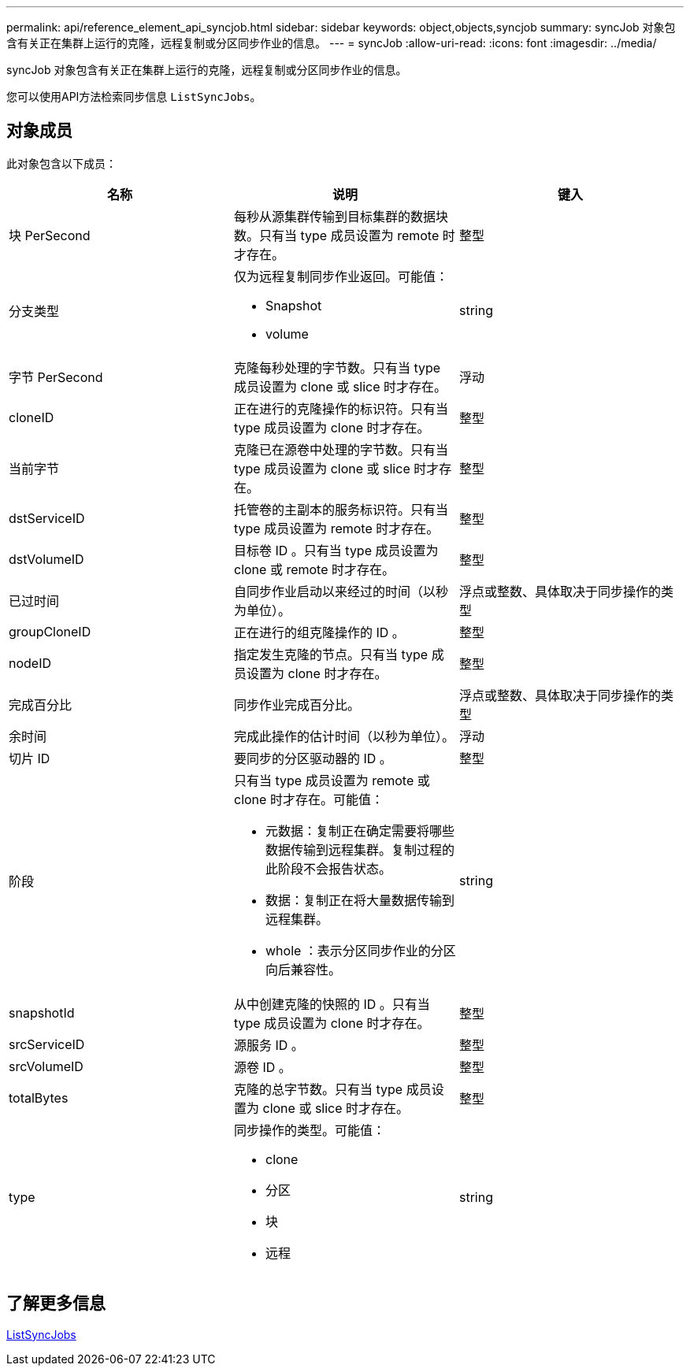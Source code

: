 ---
permalink: api/reference_element_api_syncjob.html 
sidebar: sidebar 
keywords: object,objects,syncjob 
summary: syncJob 对象包含有关正在集群上运行的克隆，远程复制或分区同步作业的信息。 
---
= syncJob
:allow-uri-read: 
:icons: font
:imagesdir: ../media/


[role="lead"]
syncJob 对象包含有关正在集群上运行的克隆，远程复制或分区同步作业的信息。

您可以使用API方法检索同步信息 `ListSyncJobs`。



== 对象成员

此对象包含以下成员：

|===
| 名称 | 说明 | 键入 


 a| 
块 PerSecond
 a| 
每秒从源集群传输到目标集群的数据块数。只有当 type 成员设置为 remote 时才存在。
 a| 
整型



 a| 
分支类型
 a| 
仅为远程复制同步作业返回。可能值：

* Snapshot
* volume

 a| 
string



 a| 
字节 PerSecond
 a| 
克隆每秒处理的字节数。只有当 type 成员设置为 clone 或 slice 时才存在。
 a| 
浮动



 a| 
cloneID
 a| 
正在进行的克隆操作的标识符。只有当 type 成员设置为 clone 时才存在。
 a| 
整型



 a| 
当前字节
 a| 
克隆已在源卷中处理的字节数。只有当 type 成员设置为 clone 或 slice 时才存在。
 a| 
整型



 a| 
dstServiceID
 a| 
托管卷的主副本的服务标识符。只有当 type 成员设置为 remote 时才存在。
 a| 
整型



 a| 
dstVolumeID
 a| 
目标卷 ID 。只有当 type 成员设置为 clone 或 remote 时才存在。
 a| 
整型



 a| 
已过时间
 a| 
自同步作业启动以来经过的时间（以秒为单位）。
 a| 
浮点或整数、具体取决于同步操作的类型



 a| 
groupCloneID
 a| 
正在进行的组克隆操作的 ID 。
 a| 
整型



 a| 
nodeID
 a| 
指定发生克隆的节点。只有当 type 成员设置为 clone 时才存在。
 a| 
整型



 a| 
完成百分比
 a| 
同步作业完成百分比。
 a| 
浮点或整数、具体取决于同步操作的类型



 a| 
余时间
 a| 
完成此操作的估计时间（以秒为单位）。
 a| 
浮动



 a| 
切片 ID
 a| 
要同步的分区驱动器的 ID 。
 a| 
整型



 a| 
阶段
 a| 
只有当 type 成员设置为 remote 或 clone 时才存在。可能值：

* 元数据：复制正在确定需要将哪些数据传输到远程集群。复制过程的此阶段不会报告状态。
* 数据：复制正在将大量数据传输到远程集群。
* whole ：表示分区同步作业的分区向后兼容性。

 a| 
string



 a| 
snapshotId
 a| 
从中创建克隆的快照的 ID 。只有当 type 成员设置为 clone 时才存在。
 a| 
整型



 a| 
srcServiceID
 a| 
源服务 ID 。
 a| 
整型



 a| 
srcVolumeID
 a| 
源卷 ID 。
 a| 
整型



 a| 
totalBytes
 a| 
克隆的总字节数。只有当 type 成员设置为 clone 或 slice 时才存在。
 a| 
整型



 a| 
type
 a| 
同步操作的类型。可能值：

* clone
* 分区
* 块
* 远程

 a| 
string

|===


== 了解更多信息

xref:reference_element_api_listsyncjobs.adoc[ListSyncJobs]
